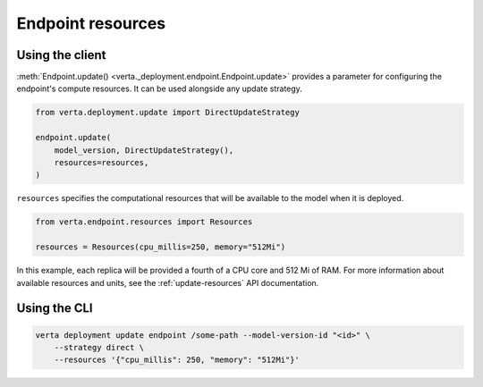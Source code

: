Endpoint resources
==================

Using the client
----------------

:meth:`Endpoint.update() <verta._deployment.endpoint.Endpoint.update>` provides a parameter for
configuring the endpoint's compute resources. It can be used alongside any update strategy.

.. code-block:: python

    from verta.deployment.update import DirectUpdateStrategy

    endpoint.update(
        model_version, DirectUpdateStrategy(),
        resources=resources,
    )

``resources`` specifies the computational resources that will be available to the model when it is
deployed.

.. code-block:: python

    from verta.endpoint.resources import Resources

    resources = Resources(cpu_millis=250, memory="512Mi")

In this example, each replica will be provided a fourth of a CPU core and 512
Mi of RAM. For more information about available resources and units, see the
:ref:`update-resources` API documentation.

Using the CLI
-------------

.. code-block:: sh

    verta deployment update endpoint /some-path --model-version-id "<id>" \
        --strategy direct \
        --resources '{"cpu_millis": 250, "memory": "512Mi"}'
